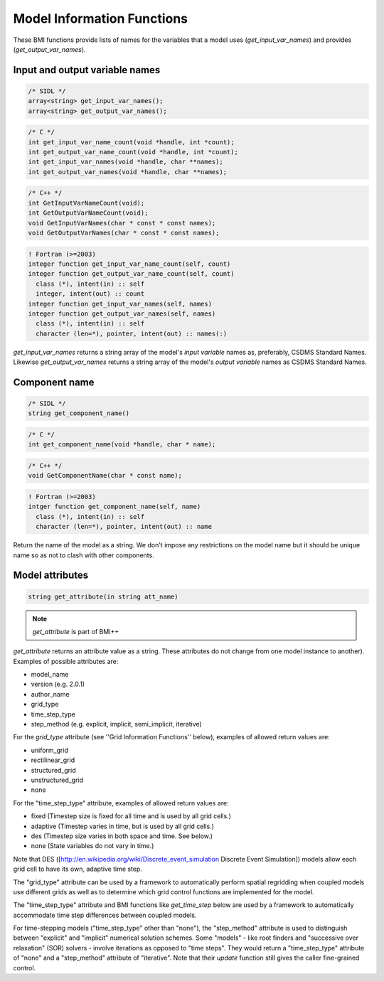 Model Information Functions
===========================

These BMI functions provide lists of names for the variables that
a model uses (`get_input_var_names`) and provides
(`get_output_var_names`).

Input and output variable names
-------------------------------

.. code-block:: java

  /* SIDL */
  array<string> get_input_var_names();
  array<string> get_output_var_names();

.. code-block:: c

  /* C */
  int get_input_var_name_count(void *handle, int *count);
  int get_output_var_name_count(void *handle, int *count);
  int get_input_var_names(void *handle, char **names);
  int get_output_var_names(void *handle, char **names);

.. code-block:: c++

  /* C++ */
  int GetInputVarNameCount(void);
  int GetOutputVarNameCount(void);
  void GetInputVarNames(char * const * const names);
  void GetOutputVarNames(char * const * const names);

.. code-block:: fortran

   ! Fortran (>=2003)
   integer function get_input_var_name_count(self, count)
   integer function get_output_var_name_count(self, count)
     class (*), intent(in) :: self
     integer, intent(out) :: count
   integer function get_input_var_names(self, names)
   integer function get_output_var_names(self, names)
     class (*), intent(in) :: self
     character (len=*), pointer, intent(out) :: names(:)


`get_input_var_names` returns a string array of the model's
*input variable* names as, preferably, CSDMS Standard Names.
Likewise `get_output_var_names` returns a string array of the
model's *output variable* names as CSDMS Standard Names.


Component name
--------------

.. code-block:: java

  /* SIDL */
  string get_component_name()

.. code-block:: c

  /* C */
  int get_component_name(void *handle, char * name);

.. code-block:: c++

  /* C++ */
  void GetComponentName(char * const name);

.. code-block:: fortran

   ! Fortran (>=2003)
   intger function get_component_name(self, name)
     class (*), intent(in) :: self
     character (len=*), pointer, intent(out) :: name


Return the name of the model as a string. We don't impose any
restrictions on the model name but it should be unique name
so as not to clash with other components.

Model attributes
----------------

.. code-block:: java

  string get_attribute(in string att_name)

.. note:: `get_attribute` is part of BMI++

`get_attribute` returns an attribute value as a string. These
attributes do not change from one model instance to another).
Examples of possible attributes are:

* model_name
* version (e.g. 2.0.1)
* author_name
* grid_type
* time_step_type
* step_method (e.g. explicit, implicit, semi_implicit, iterative)

For the *grid_type* attribute (see ''Grid Information Functions''
below), examples of allowed return values are:

* uniform_grid
* rectilinear_grid
* structured_grid
* unstructured_grid
* none

For the "time_step_type" attribute, examples of allowed return values
are:

* fixed (Timestep size is fixed for all time and is used by all grid cells.)
* adaptive (Timestep varies in time, but is used by all grid cells.)
* des (Timestep size varies in both space and time.  See below.)
* none (State variables do not vary in time.)

Note that DES ([http://en.wikipedia.org/wiki/Discrete_event_simulation
Discrete Event Simulation]) models allow each grid cell to have its
own, adaptive time step.

The "grid_type" attribute can be used by a framework to automatically
perform spatial regridding when coupled models use different grids as
well as to determine which grid control functions are implemented for
the model.

The "time_step_type" attribute and BMI functions like 
`get_time_step` below are used by a framework to automatically
accommodate time step differences between coupled models.

For time-stepping models ("time_step_type" other than "none"), the
"step_method" attribute is used to distinguish between "explicit"
and "implicit" numerical solution schemes.  Some "models" - like
root finders and "successive over relaxation" (SOR) solvers -
involve iterations as opposed to "time steps".  They would return
a "time_step_type" attribute of "none" and a "step_method" attribute
of "iterative".   Note that their `update` function still gives the
caller fine-grained control.

